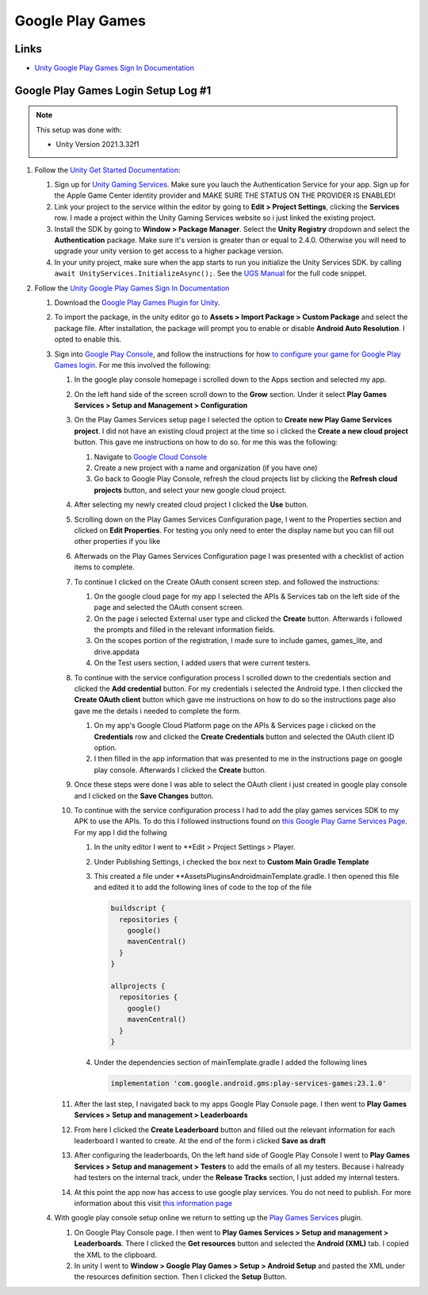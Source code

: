 #################
Google Play Games
#################

Links
#####

*   `Unity Google Play Games Sign In Documentation <https://docs.unity.com/ugs/en-us/manual/authentication/manual/platform-signin-google-play-games>`_


Google Play Games Login Setup Log #1
####################################

..  note::

    This setup was done with:

    *   Unity Version 2021.3.32f1

#.  Follow the `Unity Get Started Documentation <https://docs.unity.com/ugs/en-us/manual/authentication/manual/get-started>`_:

    #.  Sign up for `Unity Gaming Services <https://unity.com/solutions/gaming-services>`_. Make sure you lauch the
        Authentication Service for your app. Sign up for the Apple Game Center identity provider and MAKE SURE
        THE STATUS ON THE PROVIDER IS ENABLED!
    #.  Link your project to the service within the editor by going to **Edit > Project Settings**, clicking the **Services**
        row. I made a project within the Unity Gaming Services website so i just linked the existing project.
    #.  Install the SDK by going to **Window > Package Manager**. Select the **Unity Registry** dropdown and select
        the **Authentication** package. Make sure it's version is greater than or equal to 2.4.0. Otherwise you
        will need to upgrade your unity version to get access to a higher package version.
    #.  In your unity project, make sure when the app starts to run you initialize the Unity Services SDK.
        by calling ``await UnityServices.InitializeAsync();``. See the `UGS Manual <https://docs.unity.com/ugs/manual/overview/manual/getting-started#InitializingUGS>`_ for the full code snippet.

#.  Follow the `Unity Google Play Games Sign In Documentation <https://docs.unity.com/ugs/en-us/manual/authentication/manual/platform-signin-google-play-games>`_

    #.  Download the `Google Play Games Plugin for Unity <https://github.com/playgameservices/play-games-plugin-for-unity/tree/master/current-build>`_.
    #.  To import the package, in the unity editor go to **Assets > Import Package > Custom Package** and select the package file. After
        installation, the package will prompt you to enable or disable **Android Auto Resolution**. I opted to enable this.
    #.  Sign into `Google Play Console <https://play.google.com/console/u/0/signup>`_, and follow the instructions for how
        `to configure your game for Google Play Games login <https://developers.google.com/games/services/console/enabling>`_.
        For me this involved the following:

        #.  In the google play console homepage i scrolled down to the Apps section and
            selected my app.
        #.  On the left hand side of the screen scroll down to the **Grow** section. Under it
            select **Play Games Services > Setup and Management > Configuration**
        #.  On the Play Games Services setup page I selected the option to **Create new Play Game Services project**.
            I did not have an existing cloud project at the time so i clicked the **Create a new cloud project** button. This
            gave me instructions on how to do so. for me this was the following:

            #.  Navigate to `Google Cloud Console <https://console.cloud.google.com/projectcreate>`_
            #.  Create a new project with a name and organization (if you have one)
            #.  Go back to Google Play Console, refresh the cloud projects list by clicking the **Refresh cloud projects**
                button, and select your new google cloud project.

        #.  After selecting my newly created cloud project I clicked the **Use** button.
        #.  Scrolling down on the Play Games Services Configuration page, I went to the Properties
            section and clicked on **Edit Properties**. For testing you only need to enter the display name but
            you can fill out other properties if you like
        #.  Afterwads on the Play Games Services Configuration page I was presented
            with a checklist of action items to complete.
        #.  To continue I clicked on the Create OAuth consent screen step. and followed the instructions:

            #.  On the google cloud page for my app I selected the APIs & Services tab on the left side of the page and selected
                the OAuth consent screen.
            #.  On the page i selected External user type and clicked the **Create** button.
                Afterwards i followed the prompts and filled in the relevant information fields.
            #.  On the scopes portion of the registration, I made sure to include games, games_lite, and
                drive.appdata
            #.  On the Test users section, I added users that were current testers.

        #.  To continue with the service configuration process I scrolled down to the credentials section
            and clicked the **Add credential** button. For my credentials i selected the Android type. I then
            cliccked the **Create OAuth client** button which gave me instructions on how to do so the instructions
            page also gave me the details i needed to complete the form.

            #.  On my app's Google Cloud Platform page on the APIs & Services page i clicked on the
                **Credentials** row and clicked the **Create Credentials** button and selected the OAuth client ID
                option.
            #.  I then filled in the app information that was presented to me in the instructions page on google play
                console. Afterwards I clicked the **Create** button.

        #.  Once these steps were done I was able to select the OAuth client i just created in
            google play console and I clicked on the **Save Changes** button.
        #.  To continue with the service configuration process I had to add the play games services SDK
            to my APK to use the APIs. To do this I followed instructions found on
            `this Google Play Game Services Page <https://developers.google.com/games/services/v1/android/quickstart>`_.
            For my app I did the follwing

            #.  In the unity editor I went to **Edit > Project Settings > Player.
            #.  Under Publishing Settings, i checked the box next to **Custom Main Gradle Template**
            #.  This created a file under **Assets\Plugins\Android\mainTemplate.gradle. I then opened
                this file and edited it to add the following lines of code to the top of the file

                ..  code-block::

                      buildscript {
                        repositories {
                          google()
                          mavenCentral()
                        }
                      }

                      allprojects {
                        repositories {
                          google()
                          mavenCentral()
                        }
                      }

            #.  Under the dependencies section of mainTemplate.gradle I added the following lines

                ..  code-block::

                    implementation 'com.google.android.gms:play-services-games:23.1.0'


        #.  After the last step, I navigated back to my apps Google Play Console page. I then went to
            **Play Games Services > Setup and management > Leaderboards**
        #.  From here I clicked the **Create Leaderboard** button and filled out the relevant information for
            each leaderboard I wanted to create. At the end of the form i clicked **Save as draft**
        #.  After configuring the leaderboards, On the left hand side of Google Play Console I went to **Play Games Services > Setup and management > Testers**
            to add the emails of all my testers. Because i halready had testers on the internal track, under the **Release Tracks**
            section, I just added my internal testers.
        #.  At this point the app now has access to use google play services.
            You do not need to publish. For more information about this visit `this information page <https://developers.google.com/games/services/console/testpub>`_

    #.  With google play console setup online we return to setting up the `Play Games Services <https://github.com/playgameservices/play-games-plugin-for-unity#configure-your-game>`_
        plugin.

        #.  On Google Play Console page. I then went to **Play Games Services > Setup and management > Leaderboards**.
            There I clicked the **Get resources** button and selected the **Android (XML)** tab. I copied the XML to the clipboard.
        #.  In unity I went to **Window > Google Play Games > Setup > Android Setup** and pasted the XML under the resources
            definition section. Then I clicked the **Setup** Button.



